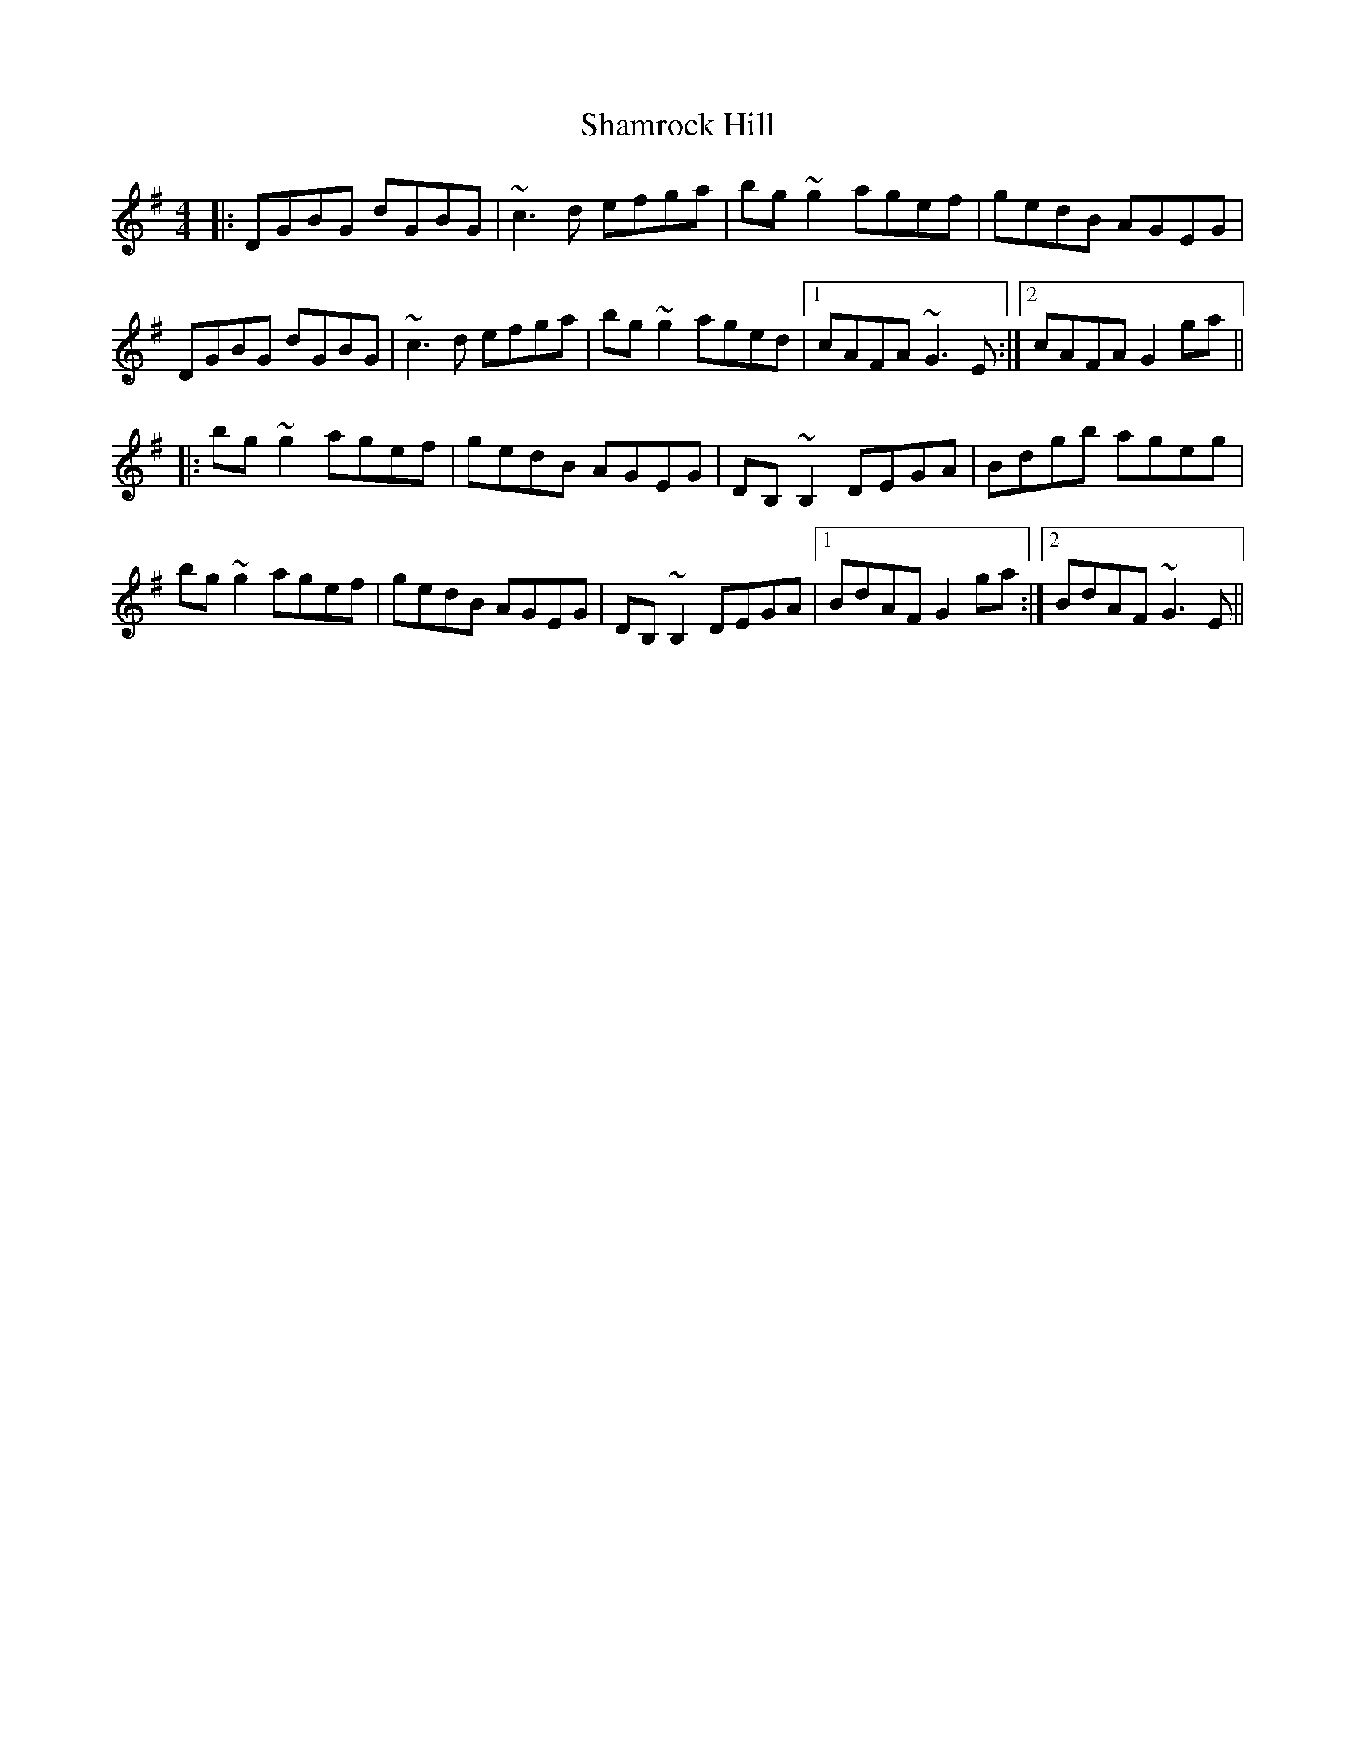 X: 36595
T: Shamrock Hill
R: reel
M: 4/4
K: Gmajor
|:DGBG dGBG|~c3 d efga|bg ~g2 agef|gedB AGEG|
DGBG dGBG|~c3 d efga|bg ~g2 aged|1 cAFA ~G3 E:|2 cAFA G2 ga||
|:bg ~g2 agef|gedB AGEG|DB, ~B,2 DEGA|Bdgb ageg|
bg ~g2 agef|gedB AGEG|DB, ~B,2 DEGA|1 BdAF G2 ga:|2 BdAF ~G3 E||

